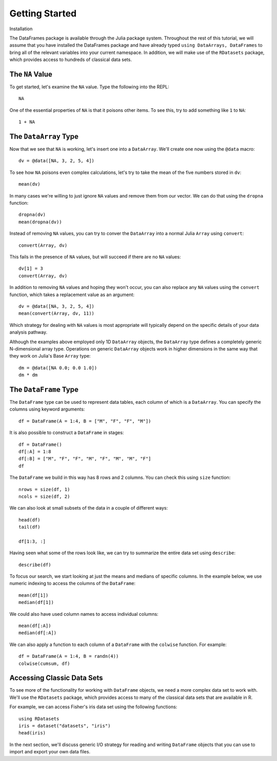 Getting Started
===============

Installation

The DataFrames package is available through the Julia package system. Throughout
the rest of this tutorial, we will assume that you have installed the DataFrames
package and have already typed ``using DataArrays, DataFrames`` to bring all of
the relevant variables into your current namespace. In addition, we will make
use of the ``RDatasets`` package, which provides access to hundreds of
classical data sets.

The ``NA`` Value
----------------

To get started, let's examine the ``NA`` value. Type the following into the
REPL::

    NA

One of the essential properties of ``NA`` is that it poisons other items. To
see this, try to add something like ``1`` to ``NA``::

    1 + NA

The ``DataArray`` Type
----------------------

Now that we see that ``NA`` is working, let's insert one into a ``DataArray``.
We'll create one now using the ``@data`` macro::

    dv = @data([NA, 3, 2, 5, 4])

To see how ``NA`` poisons even complex calculations, let's try to take
the mean of the five numbers stored in ``dv``::

    mean(dv)

In many cases we're willing to just ignore ``NA`` values and remove them
from our vector. We can do that using the ``dropna`` function::

    dropna(dv)
    mean(dropna(dv))

Instead of removing ``NA`` values, you can try to conver the ``DataArray``
into a normal Julia ``Array`` using ``convert``::

    convert(Array, dv)

This fails in the presence of ``NA`` values, but will succeed if there are
no ``NA`` values::

    dv[1] = 3
    convert(Array, dv)

In addition to removing ``NA`` values and hoping they won't occur, you can
also replace any ``NA`` values using the ``convert`` function, which takes a
replacement value as an argument::

    dv = @data([NA, 3, 2, 5, 4])
    mean(convert(Array, dv, 11))

Which strategy for dealing with ``NA`` values is most appropriate will
typically depend on the specific details of your data analysis pathway.

Although the examples above employed only 1D ``DataArray`` objects, the
``DataArray`` type defines a completely generic N-dimensional array type.
Operations on generic ``DataArray`` objects work in higher dimensions in
the same way that they work on Julia's Base ``Array`` type::

    dm = @data([NA 0.0; 0.0 1.0])
    dm * dm

The ``DataFrame`` Type
----------------------

The ``DataFrame`` type can be used to represent data tables, each column of
which is a ``DataArray``. You can specify the columns using keyword arguments::

    df = DataFrame(A = 1:4, B = ["M", "F", "F", "M"])

It is also possible to construct a ``DataFrame`` in stages::

    df = DataFrame()
    df[:A] = 1:8
    df[:B] = ["M", "F", "F", "M", "F", "M", "M", "F"]
    df

The ``DataFrame`` we build in this way has 8 rows and 2 columns. You
can check this using ``size`` function::

    nrows = size(df, 1)
    ncols = size(df, 2)

We can also look at small subsets of the data in a couple of different ways::

    head(df)
    tail(df)

    df[1:3, :]

Having seen what some of the rows look like, we can try to summarize the
entire data set using ``describe``::

    describe(df)

To focus our search, we start looking at just the means and medians of
specific columns. In the example below, we use numeric indexing to access
the columns of the ``DataFrame``::

    mean(df[1])
    median(df[1])

We could also have used column names to access individual columns::

    mean(df[:A])
    median(df[:A])

We can also apply a function to each column of a ``DataFrame`` with the ``colwise``
function. For example::

    df = DataFrame(A = 1:4, B = randn(4))
    colwise(cumsum, df)

Accessing Classic Data Sets
---------------------------

To see more of the functionality for working with ``DataFrame`` objects, we need
a more complex data set to work with. We'll use the ``RDatasets`` package, which
provides access to many of the classical data sets that are available in R.

For example, we can access Fisher's iris data set using the following functions::

    using RDatasets
    iris = dataset("datasets", "iris")
    head(iris)

In the next section, we'll discuss generic I/O strategy for reading and writing
``DataFrame`` objects that you can use to import and export your own data files.
